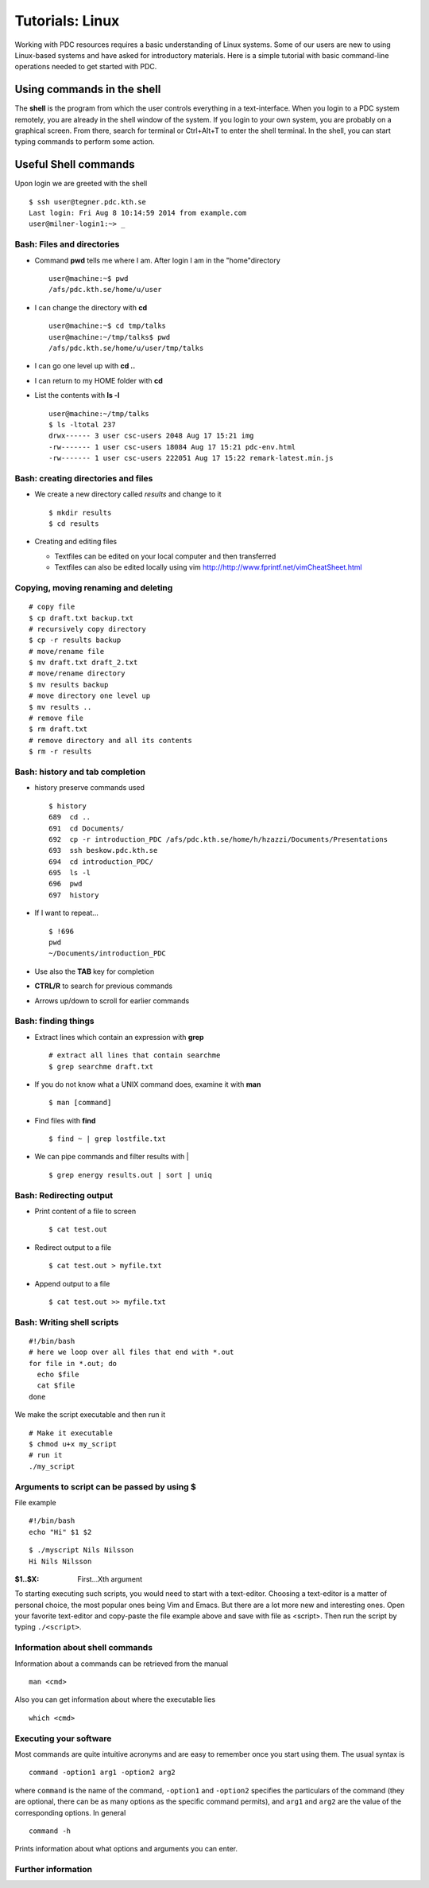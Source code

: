 .. index:: Introductin to Linux
.. _linux:

Tutorials: Linux 
================

.. Refer to http://www.ee.surrey.ac.uk/Teaching/Unix/unix1.html
.. Refer to https://www.osc.edu/sites/osc.edu/files/documentation/Intro%20to%20Unix%202015.pdf

Working with PDC resources requires a basic understanding of Linux systems. 
Some of our users are new to using Linux-based systems and have asked for introductory materials. 
Here is a simple tutorial with basic command-line operations needed to get started with PDC.

Using commands in the shell
---------------------------

The **shell** is the program from which the user controls everything in a text-interface. 
When you login to a PDC system remotely, you are already in the shell window of the system.
If you login to your own system, you are probably on a graphical screen. 
From there, search for terminal or Ctrl+Alt+T to enter the shell terminal.
In the shell, you can start typing commands to perform some action. 

Useful Shell commands
---------------------

Upon login we are greeted with the shell
::
  
  $ ssh user@tegner.pdc.kth.se
  Last login: Fri Aug 8 10:14:59 2014 from example.com
  user@milner-login1:~> _

Bash: Files and directories
^^^^^^^^^^^^^^^^^^^^^^^^^^^

* Command **pwd** tells me where I am. After login I am in the "home"directory
  ::
  
    user@machine:~$ pwd
    /afs/pdc.kth.se/home/u/user
    
* I can change the directory with **cd**
  ::
  
    user@machine:~$ cd tmp/talks
    user@machine:~/tmp/talks$ pwd
    /afs/pdc.kth.se/home/u/user/tmp/talks
    
* I can go one level up with **cd ..**
* I can return to my HOME folder with **cd**
* List the contents with **ls -l**
  ::
  
    user@machine:~/tmp/talks
    $ ls -ltotal 237
    drwx------ 3 user csc-users 2048 Aug 17 15:21 img
    -rw------- 1 user csc-users 18084 Aug 17 15:21 pdc-env.html
    -rw------- 1 user csc-users 222051 Aug 17 15:22 remark-latest.min.js
 
Bash: creating directories and files
^^^^^^^^^^^^^^^^^^^^^^^^^^^^^^^^^^^^

* We create a new directory called *results* and change to it
  ::
  
    $ mkdir results
    $ cd results

* Creating and editing files

  * Textfiles can be edited on your local computer and then transferred
  * Textfiles can also be edited locally using vim
    http://http://www.fprintf.net/vimCheatSheet.html
    
Copying, moving renaming and deleting
^^^^^^^^^^^^^^^^^^^^^^^^^^^^^^^^^^^^^

::
  
  # copy file
  $ cp draft.txt backup.txt
  # recursively copy directory
  $ cp -r results backup
  # move/rename file
  $ mv draft.txt draft_2.txt
  # move/rename directory
  $ mv results backup
  # move directory one level up
  $ mv results ..
  # remove file
  $ rm draft.txt
  # remove directory and all its contents
  $ rm -r results

Bash: history and tab completion
^^^^^^^^^^^^^^^^^^^^^^^^^^^^^^^^

* history preserve commands used
  ::

    $ history
    689  cd ..
    691  cd Documents/
    692  cp -r introduction_PDC /afs/pdc.kth.se/home/h/hzazzi/Documents/Presentations
    693  ssh beskow.pdc.kth.se
    694  cd introduction_PDC/
    695  ls -l
    696  pwd
    697  history

* If I want to repeat...
  ::

    $ !696
    pwd
    ~/Documents/introduction_PDC

* Use also the **TAB** key for completion
* **CTRL/R** to search for previous commands
* Arrows up/down to scroll for earlier commands

Bash: finding things
^^^^^^^^^^^^^^^^^^^^

* Extract lines which contain an expression with **grep**
  ::

    # extract all lines that contain searchme
    $ grep searchme draft.txt
    
* If you do not know what a UNIX command does, examine it with **man**
  ::

    $ man [command]

* Find files with **find**
  ::

    $ find ~ | grep lostfile.txt
    
* We can pipe commands and filter results with |
  ::

    $ grep energy results.out | sort | uniq
    
Bash: Redirecting output
^^^^^^^^^^^^^^^^^^^^^^^^

* Print content of a file to screen
  ::

    $ cat test.out

* Redirect output to a file
  ::

    $ cat test.out > myfile.txt
  
* Append output to a file
  ::

    $ cat test.out >> myfile.txt
  
Bash: Writing shell scripts
^^^^^^^^^^^^^^^^^^^^^^^^^^^

::

  #!/bin/bash
  # here we loop over all files that end with *.out
  for file in *.out; do
    echo $file
    cat $file
  done
    
We make the script executable and then run it
::

  # Make it executable
  $ chmod u+x my_script
  # run it
  ./my_script

Arguments to script can be passed by using **$**
^^^^^^^^^^^^^^^^^^^^^^^^^^^^^^^^^^^^^^^^^^^^^^^^

File example
::
  
  #!/bin/bash
  echo "Hi" $1 $2

::

  $ ./myscript Nils Nilsson
  Hi Nils Nilsson
    
:$1..$X: First...Xth argument

To starting executing such scripts, you would need to start with a text-editor.
Choosing a text-editor is a matter of personal choice, the most popular ones being Vim and Emacs. 
But there are a lot more new and interesting ones. 
Open your favorite text-editor and copy-paste the file example above and save with file as <script>.
Then run the script by typing ``./<script>``.

Information about shell commands
^^^^^^^^^^^^^^^^^^^^^^^^^^^^^^^^

Information about a commands can be retrieved from the manual
::

  man <cmd>
  
Also you can get information about where the executable lies
::

  which <cmd>

Executing your software
^^^^^^^^^^^^^^^^^^^^^^^

Most commands are quite intuitive acronyms and are easy to remember once you start using them. 
The usual syntax is
::

  command -option1 arg1 -option2 arg2
  
where ``command`` is the name of the command, 
``-option1`` and ``-option2`` specifies the particulars of the command (they are optional, 
there can be as many options as the specific command permits), and ``arg1`` and ``arg2`` are 
the value of the corresponding options.
In general
::

  command -h
  
Prints information about what options and arguments you can enter.

Further information
^^^^^^^^^^^^^^^^^^^

.. seealso::
 
 The Linux Command Line by William E. Shotts, Jr.
   This book introduces the linux command line from the basics, and moves on to customizing the working environment and then finally to shell scripting. The entire book is available for free from the authors web page, and if you would like a paper copy you can order one from the publisher.

 UNIX / Linux Tutorial for Beginners
   The University of Surrey has an online tutorial that introduces the linux command line. The web page also has links to other recommended linux books.
